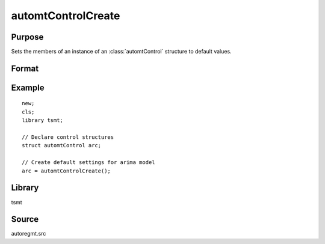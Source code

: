 automtControlCreate
=========================

Purpose
-------
Sets the members of an instance of an :class:`automtControl` structure to default values.

Format
------
.. function:: arc = automtControlCreate();

  :return arc: instance of :class:`automtControlCreate` struct with members set to default values.
  :rtype arc: struct

Example
-------

::

   new;
   cls;
   library tsmt;

   // Declare control structures
   struct automtControl arc;

   // Create default settings for arima model
   arc = automtControlCreate();

Library
-------
tsmt

Source
------
autoregmt.src

.. seealso:: Functions  :func:`autoregFit`
